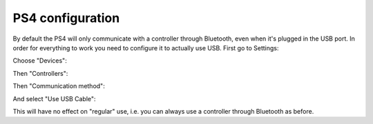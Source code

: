 
.. _PS4Setup:

PS4 configuration
=================

By default the PS4 will only communicate with a controller through
Bluetooth, even when it's plugged in the USB port. In order for
everything to work you need to configure it to actually use USB. First
go to Settings:

.. image:: ../images/PS4-01.jpg
   :align: center

Choose "Devices":

.. image:: ../images/PS4-02.jpg
   :align: center

Then "Controllers":

.. image:: ../images/PS4-03.jpg
   :align: center

Then "Communication method":

.. image:: ../images/PS4-04.jpg
   :align: center

And select "Use USB Cable":

.. image:: ../images/PS4-05.jpg
   :align: center

This will have no effect on "regular" use, i.e. you can always use a
controller through Bluetooth as before.
